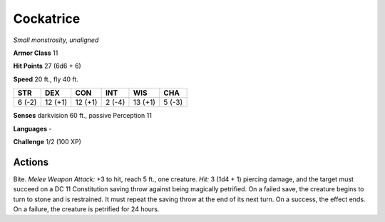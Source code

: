 Cockatrice
----------


.. https://stackoverflow.com/questions/11984652/bold-italic-in-restructuredtext

.. raw:: html

   <style type="text/css">
     span.bolditalic {
       font-weight: bold;
       font-style: italic;
     }
   </style>

.. role:: bi
   :class: bolditalic


*Small monstrosity, unaligned*

**Armor Class** 11

**Hit Points** 27 (6d6 + 6)

**Speed** 20 ft., fly 40 ft.

+-----------+-----------+-----------+-----------+-----------+-----------+
| **STR**   | **DEX**   | **CON**   | **INT**   | **WIS**   | **CHA**   |
+===========+===========+===========+===========+===========+===========+
| 6 (-2)    | 12 (+1)   | 12 (+1)   | 2 (-4)    | 13 (+1)   | 5 (-3)    |
+-----------+-----------+-----------+-----------+-----------+-----------+

**Senses** darkvision 60 ft., passive Perception 11

**Languages** -

**Challenge** 1/2 (100 XP)


Actions
^^^^^^^

:bi:`Bite`. *Melee Weapon Attack:* +3 to hit, reach 5 ft., one creature.
*Hit:* 3 (1d4 + 1) piercing damage, and the target must succeed on a DC
11 Constitution saving throw against being magically petrified. On a
failed save, the creature begins to turn to stone and is restrained. It
must repeat the saving throw at the end of its next turn. On a success,
the effect ends. On a failure, the creature is petrified for 24 hours.

